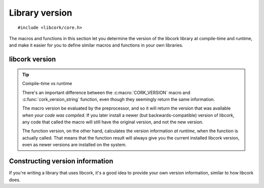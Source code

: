 .. _versions:

***************
Library version
***************

.. highlight:: c

::

  #include <libcork/core.h>

The macros and functions in this section let you determine the version of the
libcork library at compile-time and runtime, and make it easier for you to
define similar macros and functions in your own libraries.


libcork version
---------------

.. macro:: CORK_VERSION

   The libcork library version, encoded as a single number as follows::

       (major * 1000000) + (minor * 1000) + patch

   For instance, version 1.2.10 would be encoded as 1002010.

.. macro:: CORK_VERSION_MAJOR
           CORK_VERSION_MINOR
           CORK_VERSION_PATCH

   The libcork library version, with each part of the version number separated
   out into separate macros.


.. function:: const char \*cork_version_string(void)
              const char \*cork_revision_string(void)

   Return the libcork library version or revision as a string.  The *version* is
   the simple three-part version number (``major:minor:patch``).  The
   *revision* is an opaque string that identifies the specific revision in
   libcork's code history.  (Right now, this is a SHA-1 git commit identifier.)


.. tip:: Compile-time vs runtime

   There's an important difference between the :c:macro:`CORK_VERSION` macro and
   :c:func:`cork_version_string` function, even though they seemingly return the
   same information.

   The macro version be evaluated by the preprocessor, and so it will return the
   version that was available *when your code was compiled*.  If you later
   install a newer (but backwards-compatible) version of libcork, any code that
   called the macro will still have the original version, and not the new
   version.

   The function version, on the other hand, calculates the version information
   *at runtime*, when the function is actually called.  That means that the
   function result will always give you the current installed libcork version,
   even as newer versions are installed on the system.


Constructing version information
--------------------------------

If you're writing a library that uses libcork, it's a good idea to provide your
own version information, similar to how libcork does.


.. function:: CORK_MAKE_VERSION(major, minor, patch)

   Assemble a ``major.minor.patch`` version into a single number, using the same
   pattern as :c:macro:`CORK_VERSION`.
